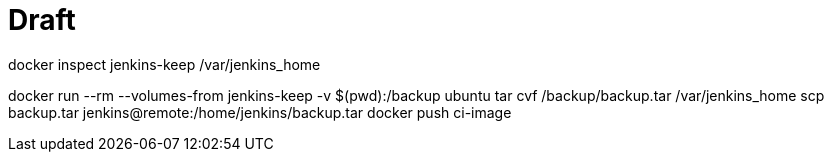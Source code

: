 # Draft

docker inspect jenkins-keep
/var/jenkins_home

docker run --rm --volumes-from jenkins-keep -v $(pwd):/backup ubuntu tar cvf /backup/backup.tar /var/jenkins_home
scp backup.tar jenkins@remote:/home/jenkins/backup.tar
docker push ci-image

